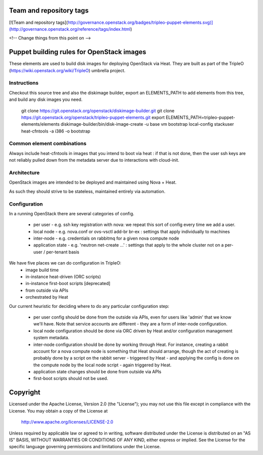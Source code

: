 Team and repository tags
========================

[![Team and repository tags](http://governance.openstack.org/badges/tripleo-puppet-elements.svg)](http://governance.openstack.org/reference/tags/index.html)

<!-- Change things from this point on -->

Puppet building rules for OpenStack images
==========================================

These elements are used to build disk images for deploying OpenStack via Heat.
They are built as part of the TripleO (https://wiki.openstack.org/wiki/TripleO)
umbrella project.

Instructions
------------

Checkout this source tree and also the diskimage builder, export an
ELEMENTS\_PATH to add elements from this tree, and build any disk images you
need.

	git clone https://git.openstack.org/openstack/diskimage-builder.git
	git clone https://git.openstack.org/openstack/tripleo-puppet-elements.git
	export ELEMENTS_PATH=tripleo-puppet-elements/elements
	diskimage-builder/bin/disk-image-create -u base vm bootstrap local-config stackuser heat-cfntools -a i386 -o bootstrap

Common element combinations
---------------------------

Always include heat-cfntools in images that you intend to boot via heat : if
that is not done, then the user ssh keys are not reliably pulled down from the
metadata server due to interactions with cloud-init.

Architecture
------------

OpenStack images are intended to be deployed and maintained using Nova + Heat.

As such they should strive to be stateless, maintained entirely via automation.

Configuration
-------------

In a running OpenStack there are several categories of config.

 - per user - e.g. ssh key registration with nova: we repeat this sort
   of config every time we add a user.
 - local node - e.g. nova.conf or ovs-vsctl add-br br-ex : settings that
   apply individually to machines
 - inter-node - e.g. credentials on rabbitmq for a given nova compute node
 - application state - e.g. 'neutron net-create ...' : settings that
   apply to the whole cluster not on a per-user / per-tenant basis

We have five places we can do configuration in TripleO:
 - image build time
 - in-instance heat-driven (ORC scripts)
 - in-instance first-boot scripts [deprecated]
 - from outside via APIs
 - orchestrated by Heat

Our current heuristic for deciding where to do any particular configuration
step:
 - per user config should be done from the outside via APIs, even for
   users like 'admin' that we know we'll have. Note that service accounts
   are different - they are a form of inter-node configuration.
 - local node configuration should be done via ORC driven by Heat and/or
   configuration management system metadata.
 - inter-node configuration should be done by working through Heat. For
   instance, creating a rabbit account for a nova compute node is something
   that Heat should arrange, though the act of creating is probably done by a
   script on the rabbit server - triggered by Heat - and applying the config is
   done on the compute node by the local node script - again triggered by Heat.
 - application state changes should be done from outside via APIs
 - first-boot scripts should not be used.


Copyright
=========

Licensed under the Apache License, Version 2.0 (the "License"); you may
not use this file except in compliance with the License. You may obtain
a copy of the License at

    http://www.apache.org/licenses/LICENSE-2.0

Unless required by applicable law or agreed to in writing, software
distributed under the License is distributed on an "AS IS" BASIS, WITHOUT
WARRANTIES OR CONDITIONS OF ANY KIND, either express or implied. See the
License for the specific language governing permissions and limitations
under the License.



